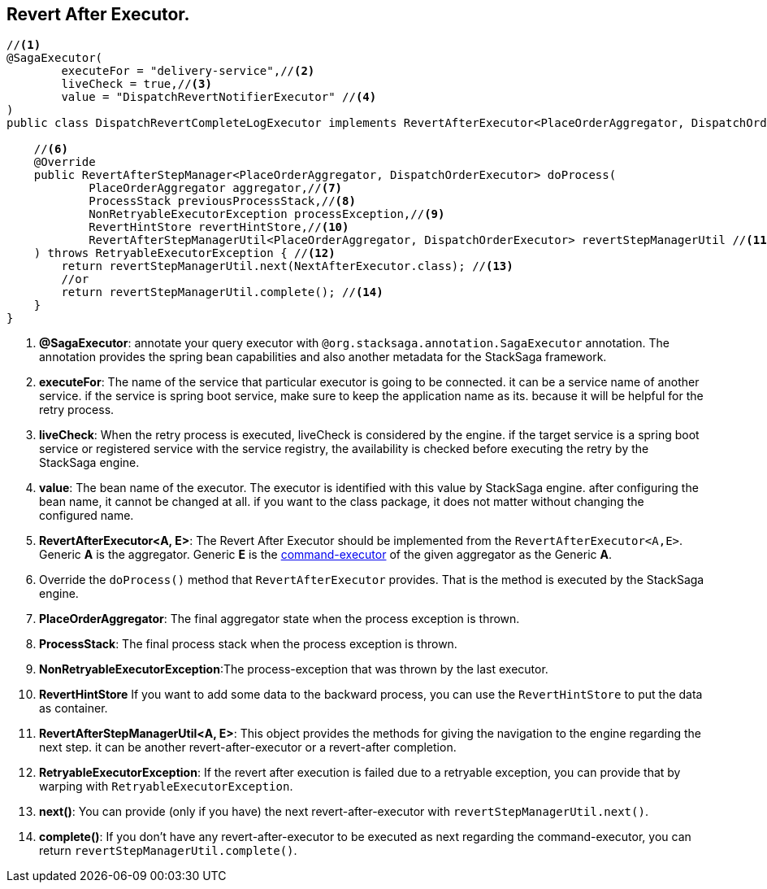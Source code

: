 == Revert After Executor. [[revert_after_executor]]

[source,java]
----
//<1>
@SagaExecutor(
        executeFor = "delivery-service",//<2>
        liveCheck = true,//<3>
        value = "DispatchRevertNotifierExecutor" //<4>
)
public class DispatchRevertCompleteLogExecutor implements RevertAfterExecutor<PlaceOrderAggregator, DispatchOrderExecutor> {//<5>

    //<6>
    @Override
    public RevertAfterStepManager<PlaceOrderAggregator, DispatchOrderExecutor> doProcess(
            PlaceOrderAggregator aggregator,//<7>
            ProcessStack previousProcessStack,//<8>
            NonRetryableExecutorException processException,//<9>
            RevertHintStore revertHintStore,//<10>
            RevertAfterStepManagerUtil<PlaceOrderAggregator, DispatchOrderExecutor> revertStepManagerUtil //<11>
    ) throws RetryableExecutorException { //<12>
        return revertStepManagerUtil.next(NextAfterExecutor.class); //<13>
        //or
        return revertStepManagerUtil.complete(); //<14>
    }
}
----

<1> *@SagaExecutor*: annotate your query executor with `@org.stacksaga.annotation.SagaExecutor` annotation.
The annotation provides the spring bean capabilities and also another metadata for the StackSaga framework.

<2> *executeFor*: The name of the service that particular executor is going to be connected. it can be a service name of another service. if the service is spring boot service, make sure to keep the application name as its. because it will be helpful for the retry process.

<3> *liveCheck*: When the retry process is executed, liveCheck is considered by the engine. if the target service is a spring boot service or registered service with the service registry, the availability is checked before executing the retry by the StackSaga engine.

<4> *value*: The bean name of the executor.
The executor is identified with this value by StackSaga engine. after configuring the bean name, it cannot be changed at all. if you want to the class package, it does not matter without changing the configured name.

<5> *RevertAfterExecutor<A, E>*: The Revert After Executor should be implemented from the `RevertAfterExecutor<A,E>`.
Generic *A* is the aggregator.
Generic *E* is the <<command_executor,command-executor>> of the given aggregator as the Generic *A*.

<6> Override the `doProcess()` method that `RevertAfterExecutor` provides.
That is the method is executed by the StackSaga engine.

<7> *PlaceOrderAggregator*: The final aggregator state when the process exception is thrown.

<8> *ProcessStack*: The final process stack when the process exception is thrown.

<9> *NonRetryableExecutorException*:The process-exception that was thrown by the last executor.

<10> *RevertHintStore* If you want to add some data to the backward process, you can use the `RevertHintStore` to put the data as container.

<11> **RevertAfterStepManagerUtil<A, E>**: This object provides the methods for giving the navigation to the engine regarding the next step. it can be another revert-after-executor or a revert-after completion.

<12> *RetryableExecutorException*: If the revert after execution is failed due to a retryable exception, you can provide that by warping with `RetryableExecutorException`.

<13> *next()*: You can provide (only if you have) the next revert-after-executor with `revertStepManagerUtil.next()`.

<14> *complete()*: If you don't have any revert-after-executor to be executed as next regarding the command-executor, you can return `revertStepManagerUtil.complete()`.